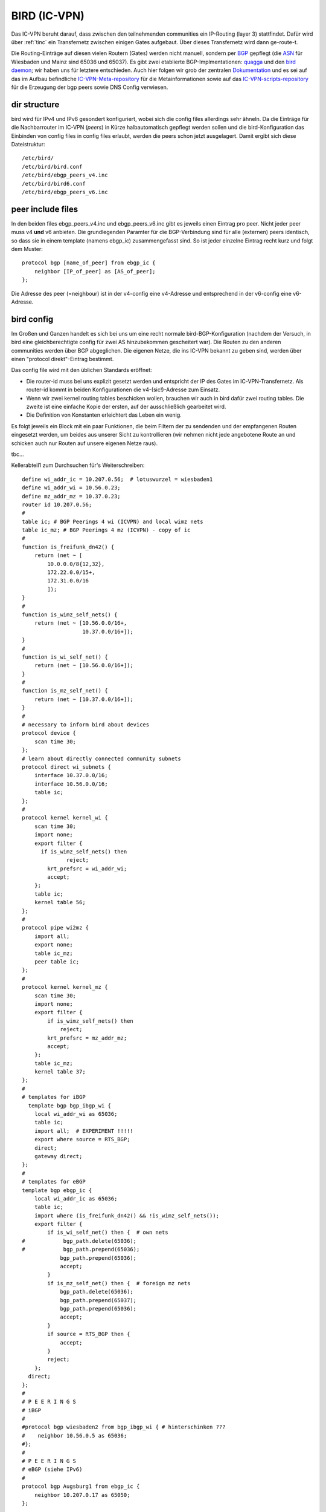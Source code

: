 .. _bird:

BIRD (IC-VPN)
=============

Das IC-VPN beruht darauf, dass zwischen den teilnehmenden communities ein
IP-Routing (layer 3) stattfindet. Dafür wird über :ref:`tinc` ein Transfernetz
zwischen einigen Gates aufgebaut. Über dieses Transfernetz wird dann
ge-route-t.

Die Routing-Einträge auf diesen vielen Routern (Gates) werden nicht
manuell, sondern per `BGP`_ gepflegt (die `ASN`_ für Wiesbaden und Mainz sind 65036 und 65037).
Es gibt zwei etablierte BGP-Implmentationen:
quagga_ und den `bird daemon`_; wir haben uns für letztere entschieden. Auch hier folgen
wir grob der zentralen `Dokumentation`_ und es sei auf das im Aufbau befindliche
`IC-VPN-Meta-repository`_ für die Metainformationen sowie auf das `IC-VPN-scripts-repository`_ für die Erzeugung der bgp peers sowie DNS Config verwiesen.

dir structure
^^^^^^^^^^^^^

bird wird für IPv4 und IPv6 gesondert konfiguriert, wobei sich die config files allerdings sehr
ähneln. Da die Einträge für die Nachbarrouter im IC-VPN (*peers*) in Kürze halbautomatisch
gepflegt werden sollen und die bird-Konfiguration das Einbinden von config files in config
files erlaubt, werden die peers schon jetzt ausgelagert. Damit ergibt sich diese Dateistruktur::

  /etc/bird/
  /etc/bird/bird.conf
  /etc/bird/ebgp_peers_v4.inc
  /etc/bird/bird6.conf
  /etc/bird/ebgp_peers_v6.inc

peer include files
^^^^^^^^^^^^^^^^^^

In den beiden files ebgp_peers_v4.inc und ebgp_peers_v6.inc gibt es jeweils einen Eintrag pro
peer. Nicht jeder peer muss v4 **und** v6 anbieten. Die grundlegenden Paramter für die
BGP-Verbindung sind für alle (externen) peers identisch, so dass sie in einem template
(namens ebgp_ic) zusammengefasst sind. So ist jeder einzelne Eintrag recht kurz und folgt dem
Muster::

  protocol bgp [name_of_peer] from ebgp_ic {
      neighbor [IP_of_peer] as [AS_of_peer];
  };

Die Adresse des peer (=neighbour) ist in der v4-config eine v4-Adresse und entsprechend in der
v6-config eine v6-Adresse.

bird config 
^^^^^^^^^^^

Im Großen und Ganzen handelt es sich bei uns um eine recht normale bird-BGP-Konfiguration
(nachdem der Versuch, in bird eine gleichberechtigte config für zwei AS hinzubekommen
gescheitert war). Die Routen zu den anderen communities werden über BGP abgeglichen. Die eigenen
Netze, die ins IC-VPN bekannt zu geben sind, werden über einen "protocol direkt"-Eintrag
bestimmt.

Das config file wird mit den üblichen Standards eröffnet:

* Die router-id muss bei uns explizit gesetzt werden und entspricht der IP des Gates im
  IC-VPN-Transfernetz. Als router-id kommt in beiden Konfigurationen die v4-(sic!)-Adresse
  zum Einsatz.
* Wenn wir zwei kernel routing tables beschicken wollen, brauchen wir auch in bird dafür
  zwei routing tables. Die zweite ist eine einfache Kopie der ersten, auf der ausschließlich
  gearbeitet wird.
* Die Definition von Konstanten erleichtert das Leben ein wenig.

Es folgt jeweils ein Block mit ein paar Funktionen, die beim Filtern der zu sendenden und
der empfangenen Routen eingesetzt werden, um beides aus unserer Sicht zu kontrollieren (wir
nehmen nicht jede angebotene Route an und schicken auch nur Routen auf unsere eigenen Netze
raus).






tbc...










.. _BGP: http://de.wikipedia.org/wiki/Border_Gateway_Protocol
.. _ASN: http://wiki.freifunk.net/AS-Nummern
.. _quagga: http://www.nongnu.org/quagga/
.. _bird daemon: http://bird.network.cz/
.. _Dokumentation: http://wiki.freifunk.net/IC-VPN#BGP_Einrichten
.. _IC-VPN-Meta-repository: https://github.com/freifunk/icvpn-meta
.. _IC-VPN-Scripts-repository: https://github.com/freifunk/icvpn-scripts




Kellerabteil1 zum Durchsuchen für's Weiterschreiben::

  define wi_addr_ic = 10.207.0.56;  # lotuswurzel = wiesbaden1
  define wi_addr_wi = 10.56.0.23;
  define mz_addr_mz = 10.37.0.23;
  router id 10.207.0.56;
  #
  table ic; # BGP Peerings 4 wi (ICVPN) and local wimz nets
  table ic_mz; # BGP Peerings 4 mz (ICVPN) - copy of ic
  #
  function is_freifunk_dn42() {
      return (net ~ [
          10.0.0.0/8{12,32},
          172.22.0.0/15+,
          172.31.0.0/16
          ]);
  }
  #
  function is_wimz_self_nets() {
      return (net ~ [10.56.0.0/16+,
                     10.37.0.0/16+]);
  }
  #
  function is_wi_self_net() {
      return (net ~ [10.56.0.0/16+]);
  }
  #
  function is_mz_self_net() {
      return (net ~ [10.37.0.0/16+]);
  }
  #
  # necessary to inform bird about devices
  protocol device {
      scan time 30;
  };
  # learn about directly connected community subnets
  protocol direct wi_subnets {
      interface 10.37.0.0/16;
      interface 10.56.0.0/16;
      table ic;
  };
  #
  protocol kernel kernel_wi {
      scan time 30;
      import none;
      export filter {
        if is_wimz_self_nets() then
                reject;
          krt_prefsrc = wi_addr_wi;
          accept;
      };
      table ic;
      kernel table 56;
  };
  #
  protocol pipe wi2mz {
      import all;
      export none;
      table ic_mz;
      peer table ic;
  };
  #
  protocol kernel kernel_mz {
      scan time 30;
      import none;
      export filter {
          if is_wimz_self_nets() then
              reject;
          krt_prefsrc = mz_addr_mz;
          accept;
      };
      table ic_mz;
      kernel table 37;
  };
  #
  # templates for iBGP
    template bgp bgp_ibgp_wi {
      local wi_addr_wi as 65036;
      table ic;
      import all;  # EXPERIMENT !!!!!
      export where source = RTS_BGP;
      direct;
      gateway direct;
  };
  #
  # templates for eBGP
  template bgp ebgp_ic {
      local wi_addr_ic as 65036;
      table ic;
      import where (is_freifunk_dn42() && !is_wimz_self_nets());
      export filter {
          if is_wi_self_net() then {  # own nets
  #            bgp_path.delete(65036);
  #            bgp_path.prepend(65036);
              bgp_path.prepend(65036);
              accept;
          }
          if is_mz_self_net() then {  # foreign mz nets
              bgp_path.delete(65036);
              bgp_path.prepend(65037);
              bgp_path.prepend(65036);
              accept;
          }
          if source = RTS_BGP then {
              accept;
          }
          reject;
      };
    direct;
  };
  #
  # P E E R I N G S
  # iBGP
  #
  #protocol bgp wiesbaden2 from bgp_ibgp_wi { # hinterschinken ???
  #    neighbor 10.56.0.5 as 65036;
  #};
  #
  # P E E R I N G S
  # eBGP (siehe IPv6)
  #
  protocol bgp Augsburg1 from ebgp_ic {
      neighbor 10.207.0.17 as 65050;
  };


Kellerabteil1 zum Durchsuchen für's Weiterschreiben::

  _addr_ic     = fec0::a:cf:0:38;        # lotuswurzel = wiesbaden1
  define wi_addr_wi     = fd56:b4dc:4b1e::a38:17;
  define mz_addr_mz     = fd37:b4dc:4b1e::a25:17;
  # prefixes repeated in functions -> see there
  define wi_prefix      = fd56:b4dc:4b1e::/48;
  define mz_prefix      = fd37:b4dc:4b1e::/48;
  #
  router id 10.207.0.56;   # traditionally v4-addr as router id
  #
  # routing tables
  table ic;    # BGP Peerings 4 wi (ICVPN) and local wimz nets
  table ic_mz; # BGP Peerings 4 mz (ICVPN) - copy of ic
  #
  # filter to check ulas
  function is_ula() {
      return (net ~ [ fc00::/7{48,64} ]);
  }
  #
  function is_wimz_self_nets() {
      return (net ~ [fd56:b4dc:4b1e::/48+,
                     fd37:b4dc:4b1e::/48+]);
  }
  #
  function is_wi_self_net() {
      return (net ~ [fd56:b4dc:4b1e::/48+]);
  }
  #
  function is_mz_self_net() {
    return (net ~ [fd37:b4dc:4b1e::/48+]);
  }
  #
  # necessary to inform bird about devices
  protocol device {
      scan time 30;
  };
  # learn about directly connected community subnets
  protocol direct wimz_subnets {
      interface fd56:b4dc:4b1e::/48;
      interface fd37:b4dc:4b1e::/48;
      table ic;
  };
  #
  protocol kernel kernel_wi {
      scan time 30;
      import none;
      export filter {
          if is_wimz_self_nets() then
              reject;
          krt_prefsrc = wi_addr_wi;
          accept;
      };
      table ic;
      kernel table 56;
  };
  #
  protocol pipe wi2mz {
      import all;
      export none;
      table ic_mz;
      peer table ic;
  };
  #
  protocol kernel kernel_mz {
      scan time 30;
      import none;
      export filter {
          if is_wimz_self_nets() then
              reject;
          krt_prefsrc = mz_addr_mz;
          accept;
      };
      table ic_mz;
      kernel table 37;
  };
  #
  # template for iBGP
  template bgp ibgp_wi {
      local wi_addr_wi as 65036;
      table ic;
      import all;  # EXPERIMENT !!!!!
      export where source = RTS_BGP;
      direct;
      gateway direct;
  };
  #
  # template for eBGP
  template bgp ebgp_ic {
      local wi_addr_ic as 65036;
      table ic;
      import where (is_ula() && !is_wimz_self_nets());
      export filter {
          if is_wi_self_net() then {  # own nets
  #            bgp_path.delete(65036);
  #            bgp_path.prepend(65036);
              bgp_path.prepend(65036);
              accept;
          }
        if is_mz_self_net() then {  # foreign mz nets
                bgp_path.delete(65036);
              bgp_path.prepend(65037);
            bgp_path.prepend(65036);
              accept;
          }
          if source = RTS_BGP then {
              accept;
          }
          reject;
      };
    direct;
  };
  #
    # P E E R I N G S
  # #### iBGP #####
  #
  #protocol bgp wiesbaden2 from ibgp_wi { # hinterschinken ???
  #    neighbor fd56:b4dc:4b1e::a38:5 as 65036;
  #};
  #
  # P E E R I N G S
  # #### eBGP #####
  #
  # following the pattern, a load of 'em:
  # protocol bgp <PeerName> from ebgp_ic {
    #    neighbor <PeerAddrV6> as <PeerAS>;
  #};
  include "ebgp_peers_v6.inc";
  #
  protocol bgp Augsburg1 from ebgp_ic {
      neighbor fec0::a:cf:0:a as 65050;
  };

